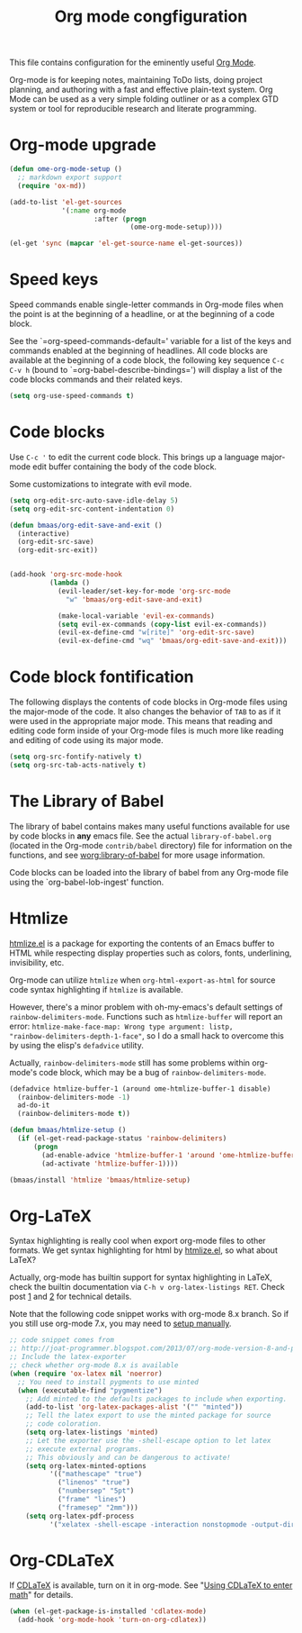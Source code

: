 #+TITLE: Org mode congfiguration
#+OPTIONS: toc:nil num:nil ^:nil

This file contains configuration for the eminently useful [[http://orgmode.org/][Org Mode]].

Org-mode is for keeping notes, maintaining ToDo lists, doing project
planning, and authoring with a fast and effective plain-text system.
Org Mode can be used as a very simple folding outliner or as a complex
GTD system or tool for reproducible research and literate programming.

* Org-mode upgrade
  :PROPERTIES:
  :CUSTOM_ID: org-mode-upgrade
  :END:

#+NAME: org-mode-upgrade
#+BEGIN_SRC emacs-lisp :tangle no
(defun ome-org-mode-setup ()
  ;; markdown export support
  (require 'ox-md))

(add-to-list 'el-get-sources
             '(:name org-mode
                     :after (progn
                              (ome-org-mode-setup))))

(el-get 'sync (mapcar 'el-get-source-name el-get-sources))
#+END_SRC

* Speed keys
  :PROPERTIES:
  :CUSTOM_ID: speed-keys
  :END:
Speed commands enable single-letter commands in Org-mode files when
the point is at the beginning of a headline, or at the beginning of a
code block.

See the `=org-speed-commands-default=' variable for a list of the keys
and commands enabled at the beginning of headlines.  All code blocks
are available at the beginning of a code block, the following key
sequence =C-c C-v h= (bound to `=org-babel-describe-bindings=') will
display a list of the code blocks commands and their related keys.

#+NAME: speed-keys
#+BEGIN_SRC emacs-lisp
(setq org-use-speed-commands t)
#+END_SRC

* Code blocks
  :PROPERTIES:
  :CUSTOM_ID: babel
  :END:

Use =C-c '= to edit the current code block. This brings up a language
major-mode edit buffer containing the body of the code block.

Some customizations to integrate with evil mode.

#+BEGIN_SRC emacs-lisp
(setq org-edit-src-auto-save-idle-delay 5)
(setq org-edit-src-content-indentation 0)

(defun bmaas/org-edit-save-and-exit ()
  (interactive)
  (org-edit-src-save)
  (org-edit-src-exit))


(add-hook 'org-src-mode-hook
          (lambda ()
            (evil-leader/set-key-for-mode 'org-src-mode
              "w" 'bmaas/org-edit-save-and-exit)

            (make-local-variable 'evil-ex-commands)
            (setq evil-ex-commands (copy-list evil-ex-commands))
            (evil-ex-define-cmd "w[rite]" 'org-edit-src-save)
            (evil-ex-define-cmd "wq" 'bmaas/org-edit-save-and-exit)))
#+END_SRC

* Code block fontification
  :PROPERTIES:
  :CUSTOM_ID: code-block-fontification
  :END:
The following displays the contents of code blocks in Org-mode files
using the major-mode of the code.  It also changes the behavior of
=TAB= to as if it were used in the appropriate major mode.  This means
that reading and editing code form inside of your Org-mode files is
much more like reading and editing of code using its major mode.

#+NAME: code-block-fontification
#+BEGIN_SRC emacs-lisp
(setq org-src-fontify-natively t)
(setq org-src-tab-acts-natively t)
#+END_SRC

* The Library of Babel
  :PROPERTIES:
  :CUSTOM_ID: library-of-babel
  :END:
The library of babel contains makes many useful functions available
for use by code blocks in *any* emacs file.  See the actual
=library-of-babel.org= (located in the Org-mode =contrib/babel=
directory) file for information on the functions, and see
[[http://orgmode.org/worg/org-contrib/babel/intro.php#library-of-babel][worg:library-of-babel]] for more usage information.

Code blocks can be loaded into the library of babel from any Org-mode
file using the `org-babel-lob-ingest' function.

* Htmlize
  :PROPERTIES:
  :CUSTOM_ID: htmlize
  :END:

[[http://www.emacswiki.org/emacs/Htmlize][htmlize.el]] is a package for exporting the contents of an Emacs buffer to HTML
while respecting display properties such as colors, fonts, underlining,
invisibility, etc.

Org-mode can utilize =htmlize= when =org-html-export-as-html= for source code syntax
highlighting if =htmlize= is available.

However, there's a minor problem with oh-my-emacs's default settings of
=rainbow-delimiters-mode=. Functions such as =htmlize-buffer= will report an
error: =htmlize-make-face-map: Wrong type argument: listp,
"rainbow-delimiters-depth-1-face"=, so I do a small hack to overcome this by
using the elisp's =defadvice= utility.

Actually, =rainbow-delimiters-mode= still has some problems within org-mode's
code block, which may be a bug of =rainbow-delimiters-mode=.

#+NAME: htmlize
#+BEGIN_SRC emacs-lisp
(defadvice htmlize-buffer-1 (around ome-htmlize-buffer-1 disable)
  (rainbow-delimiters-mode -1)
  ad-do-it
  (rainbow-delimiters-mode t))

(defun bmaas/htmlize-setup ()
  (if (el-get-read-package-status 'rainbow-delimiters)
      (progn
        (ad-enable-advice 'htmlize-buffer-1 'around 'ome-htmlize-buffer-1)
        (ad-activate 'htmlize-buffer-1))))

(bmaas/install 'htmlize 'bmaas/htmlize-setup)
#+END_SRC

* Org-LaTeX
  :PROPERTIES:
  :CUSTOM_ID: org-latex
  :END:

Syntax highlighting is really cool when export org-mode files to other
formats. We get syntax highlighting for html by [[http://www.emacswiki.org/emacs/Htmlize][htmlize.el]], so what about
\LaTeX{}?

Actually, org-mode has builtin support for syntax highlighting in \LaTeX{},
check the builtin documentation via =C-h v org-latex-listings RET=. Check post
[[http://joat-programmer.blogspot.com/2013/07/org-mode-version-8-and-pdf-export-with.html][1]] and [[http://praveen.kumar.in/2012/03/10/org-mode-latex-and-minted-syntax-highlighting/][2]] for technical details.

Note that the following code snippet works with org-mode 8.x branch. So if you
still use org-mode 7.x, you may need to [[http://orgmode.org/worg/org-tutorials/org-latex-export.html#sec-12-3][setup manually]].

#+NAME: org-latex
#+BEGIN_SRC emacs-lisp
;; code snippet comes from
;; http://joat-programmer.blogspot.com/2013/07/org-mode-version-8-and-pdf-export-with.html
;; Include the latex-exporter
;; check whether org-mode 8.x is available
(when (require 'ox-latex nil 'noerror)
  ;; You need to install pygments to use minted
  (when (executable-find "pygmentize")
    ;; Add minted to the defaults packages to include when exporting.
    (add-to-list 'org-latex-packages-alist '("" "minted"))
    ;; Tell the latex export to use the minted package for source
    ;; code coloration.
    (setq org-latex-listings 'minted)
    ;; Let the exporter use the -shell-escape option to let latex
    ;; execute external programs.
    ;; This obviously and can be dangerous to activate!
    (setq org-latex-minted-options
          '(("mathescape" "true")
            ("linenos" "true")
            ("numbersep" "5pt")
            ("frame" "lines")
            ("framesep" "2mm")))
    (setq org-latex-pdf-process
          '("xelatex -shell-escape -interaction nonstopmode -output-directory %o %f"))))
#+END_SRC

* Org-CDLaTeX
  :PROPERTIES:
  :CUSTOM_ID: org-cdlatex
  :END:

If [[http://staff.science.uva.nl/~dominik/Tools/cdlatex/][CDLaTeX]] is available, turn on it in org-mode. See "[[http://www.gnu.org/software/emacs/manual/html_node/org/CDLaTeX-mode.html][Using CDLaTeX to enter
math]]" for details.

#+NAME: org-cdlatex
#+BEGIN_SRC emacs-lisp
(when (el-get-package-is-installed 'cdlatex-mode)
  (add-hook 'org-mode-hook 'turn-on-org-cdlatex))
#+END_SRC
